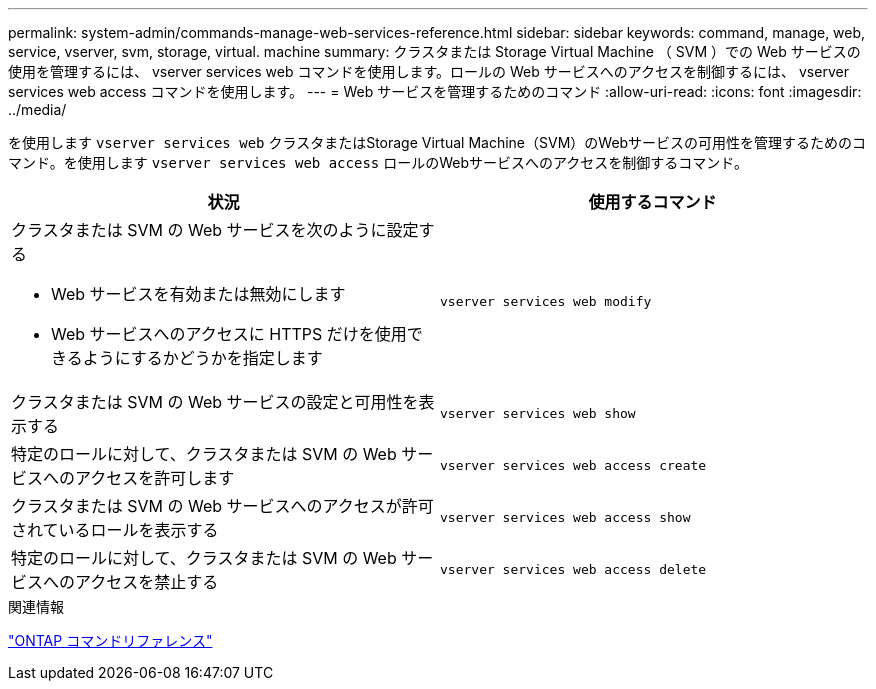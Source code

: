 ---
permalink: system-admin/commands-manage-web-services-reference.html 
sidebar: sidebar 
keywords: command, manage, web, service, vserver, svm, storage, virtual. machine 
summary: クラスタまたは Storage Virtual Machine （ SVM ）での Web サービスの使用を管理するには、 vserver services web コマンドを使用します。ロールの Web サービスへのアクセスを制御するには、 vserver services web access コマンドを使用します。 
---
= Web サービスを管理するためのコマンド
:allow-uri-read: 
:icons: font
:imagesdir: ../media/


[role="lead"]
を使用します `vserver services web` クラスタまたはStorage Virtual Machine（SVM）のWebサービスの可用性を管理するためのコマンド。を使用します `vserver services web access` ロールのWebサービスへのアクセスを制御するコマンド。

|===
| 状況 | 使用するコマンド 


 a| 
クラスタまたは SVM の Web サービスを次のように設定する

* Web サービスを有効または無効にします
* Web サービスへのアクセスに HTTPS だけを使用できるようにするかどうかを指定します

 a| 
`vserver services web modify`



 a| 
クラスタまたは SVM の Web サービスの設定と可用性を表示する
 a| 
`vserver services web show`



 a| 
特定のロールに対して、クラスタまたは SVM の Web サービスへのアクセスを許可します
 a| 
`vserver services web access create`



 a| 
クラスタまたは SVM の Web サービスへのアクセスが許可されているロールを表示する
 a| 
`vserver services web access show`



 a| 
特定のロールに対して、クラスタまたは SVM の Web サービスへのアクセスを禁止する
 a| 
`vserver services web access delete`

|===
.関連情報
link:../concepts/manual-pages.html["ONTAP コマンドリファレンス"]
